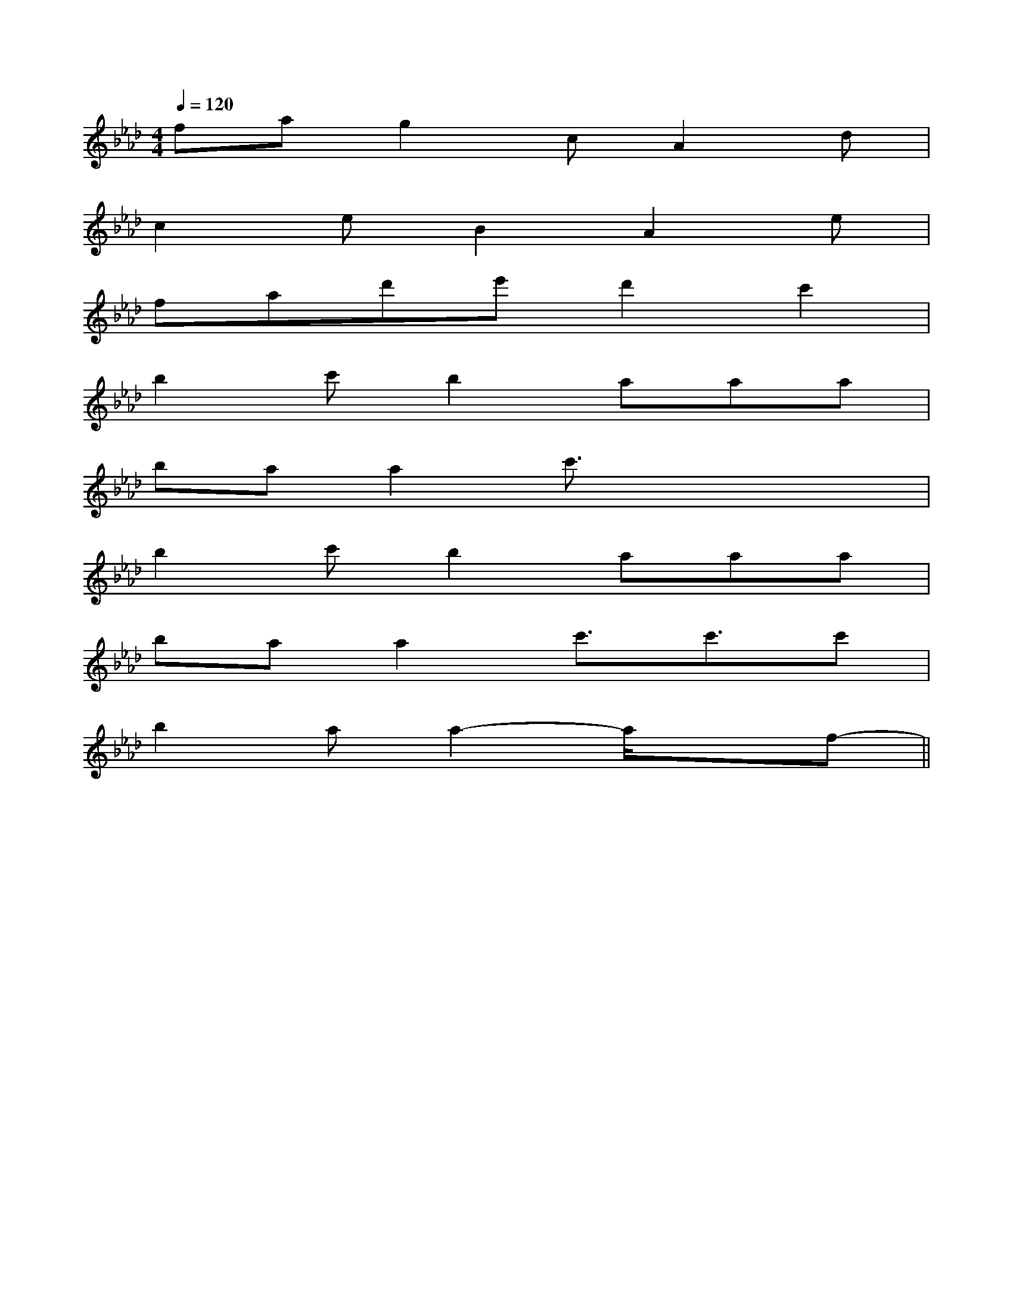 X:1
T:
M:4/4
L:1/8
Q:1/4=120
K:Ab
%4flats
%%MIDI program 0
%%MIDI program 0
V:1
%%MIDI program 24
fag2cA2d|
c2eB2A2e|
fad'e'd'2c'2|
b2c'b2aaa|
baa2c'3/2x2x/2|
b2c'b2aaa|
baa2c'3/2c'3/2c'|
b2aa2-a/2x3/2f-||
|
|
|
|
|
|
|
|
|
|
|
|
|
|
[E8[E8[E8[E8[E8[E8[E8[E8[E8[E8[E8[E8[E8[E8-E-C-E-C-E-C-E-C-E-C-E-C-E-C-E-C-E-C-E-C-E-C-E-C-E-C-E-C-E-C[F/2D/2C/2[F/2D/2C/2[F/2D/2C/2[F/2D/2C/2[F/2D/2C/2[F/2D/2C/2[F/2D/2C/2[F/2D/2C/2[F/2D/2C/2[F/2D/2C/2[F/2D/2C/2[F/2D/2C/2[F/2D/2C/2[F/2D/2C/2[F/2D/2C/2[c-G-E-C,][c-G-E-C,][c-G-E-C,][c-G-E-C,][c-G-E-C,][c-G-E-C,][c-G-E-C,][c-G-E-C,][c-G-E-C,][c-G-E-C,][c-G-E-C,][c-G-E-C,][c-G-E-C,][c-G-E-C,][c-G-E-C,]8B,,8B,,8B,,8B,,8B,,8B,,8B,,8B,,8B,,8B,,8B,,8B,,8B,,8B,,8B,,[cF-C[cF-C[cF-C[cF-C[cF-C[cF-C[cF-C[cF-C[cF-C[cF-C[cF-C[cF-C[cF-C[cF-C[cF-C[E/2A,,/2][E/2A,,/2][E/2A,,/2][E/2A,,/2][E/2A,,/2][E/2A,,/2][E/2A,,/2][E/2A,,/2][E/2A,,/2][E/2A,,/2][E/2A,,/2][E/2A,,/2][E/2A,,/2][E/2A,,/2][E/2A,,/2][G-_E[G-_E[G-_E[G-_E[G-_E[G-_E[G-_E[G-_E[G-_E[G-_E[G-_E[G-_E[G-_E[G-_E[G-_ED^A,D^A,D^A,D^A,D^A,D^A,D^A,D^A,D^A,D^A,D^A,D^A,D^A,D^A,D^A,[E-=D[E-=D[E-=D[E-=D[E-=D[E-=D[E-=D[E-=D[E-=D[E-=D[E-=D[E-=D[E-=D[E-=D[E-=D=B,-]=B,-]=B,-]=B,-]=B,-]=B,-]=B,-]=B,-]=B,-]=B,-]=B,-]=B,-]=B,-]=B,-]=B,-][e3/2B3/2G3/2][e3/2B3/2G3/2][e3/2B3/2G3/2][e3/2B3/2G3/2][e3/2B3/2G3/2][e3/2B3/2G3/2][e3/2B3/2G3/2][e3/2B3/2G3/2][e3/2B3/2G3/2][e3/2B3/2G3/2][e3/2B3/2G3/2][e3/2B3/2G3/2][e3/2B3/2G3/2][e3/2B3/2G3/2][e3/2B3/2G3/2][g/2E/2-[g/2E/2-[g/2E/2-[g/2E/2-[g/2E/2-[g/2E/2-[g/2E/2-[g/2E/2-[g/2E/2-[g/2E/2-[g/2E/2-[g/2E/2-[g/2E/2-[g/2E/2-[g/2E/2-A,,4A,,,4]A,,4A,,,4]A,,4A,,,4]A,,4A,,,4]A,,4A,,,4]A,,4A,,,4]A,,4A,,,4]A,,4A,,,4]A,,4A,,,4]A,,4A,,,4]A,,4A,,,4]A,,4A,,,4]A,,4A,,,4]^A/2=A/2^A/2=A/2^A/2=A/2^A/2=A/2^A/2=A/2^A/2=A/2^A/2=A/2^A/2=A/2^A/2=A/2^A/2=A/2^A/2=A/2^A/2=A/2^A/2=A/2^A/2=A/2^A/2=A/2c'/2-g/2-c'/2-g/2-c'/2-g/2-c'/2-g/2-c'/2-g/2-c'/2-g/2-c'/2-g/2-c'/2-g/2-c'/2-g/2-c'/2-g/2-c'/2-g/2-c'/2-g/2-c'/2-g/2-c'/2-g/2-c'/2-g/2-2-C2]2-C2]2-C2]2-C2]2-C2]2-C2]2-C2]2-C2]2-C2]2-C2]